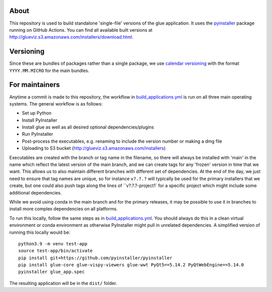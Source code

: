 About
=====

This repository is used to build standalone 'single-file' versions of the glue
application. It uses the `pyinstaller <https://pypi.org/project/pyinstaller/>`_
package running on GitHub Actions. You can find all available built versions
at http://glueviz.s3.amazonaws.com/installers/download.html.

Versioning
==========

Since these are bundles of packages rather than a single package, we use `calendar
versioning <https://calver.org/>`_ with the format ``YYYY.MM.MICRO`` for the
main bundles.

For maintainers
===============

Anytime a commit is made to this repository, the workflow in
`build_applications.yml
<https://github.com/glue-viz/glue-standalone-apps/blob/main/.github/workflows/build_applications.yml>`_
is run on all three main operating systems. The general workflow is as follows:

* Set up Python
* Install PyInstaller
* Install glue as well as all desired optional dependencies/plugins
* Run PyInstaller
* Post-process the executables, e.g. renaming to include the version number or making a dmg file
* Uploading to S3 bucket (http://glueviz.s3.amazonaws.com/installers)

Executables are created with the branch or tag name in the filename, so there
will always be installed with 'main' in the name which reflect the latest
version of the main branch, and we can create tags for any 'frozen' version in
time that we want. This allows us to also maintain different branches with
different set of dependencies. At the end of the day, we just need to ensure
that tag names are unique, so for instance ``v?.?.?`` will typically be used for
the primary installers that we create, but one could also push tags along the
lines of ``v?.?.?-project1` for a specific project which might include some
additional dependencies.

While we avoid using conda in the main branch and for the primary releases, it
may be possible to use it in branches to install more complex dependencies on
all platforms.

To run this locally, follow the same steps as in `build_applications.yml
<https://github.com/glue-viz/glue-standalone-apps/blob/main/.github/workflows/build_applications.yml>`_.
You should always do this in a clean virtual environment or conda environment as
otherwise PyInstaller might pull in unrelated dependencies. A simplified version
of running this locally would be::

    python3.9 -m venv test-app
    source test-app/bin/activate
    pip install git+https://github.com/pyinstaller/pyinstaller
    pip install glue-core glue-vispy-viewers glue-wwt PyQt5==5.14.2 PyQtWebEngine==5.14.0
    pyinstaller glue_app.spec

The resulting application will be in the ``dist/`` folder.
